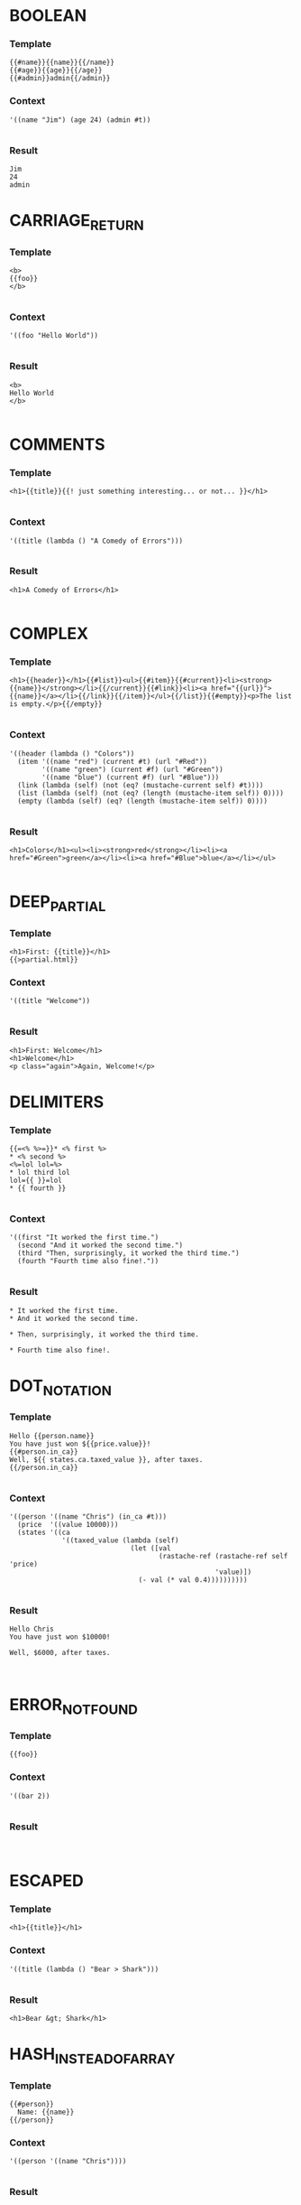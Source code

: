 

* BOOLEAN
*** Template
#+BEGIN_EXAMPLE
{{#name}}{{name}}{{/name}}
{{#age}}{{age}}{{/age}}
{{#admin}}admin{{/admin}}
#+END_EXAMPLE
*** Context
#+BEGIN_SRC racket
'((name "Jim") (age 24) (admin #t))

#+END_SRC
*** Result
#+BEGIN_EXAMPLE
Jim
24
admin
#+END_EXAMPLE


* CARRIAGE_RETURN
*** Template
#+BEGIN_EXAMPLE
<b>
{{foo}}
</b>

#+END_EXAMPLE
*** Context
#+BEGIN_SRC racket
'((foo "Hello World"))

#+END_SRC
*** Result
#+BEGIN_EXAMPLE
<b>
Hello World
</b>

#+END_EXAMPLE


* COMMENTS
*** Template
#+BEGIN_EXAMPLE
<h1>{{title}}{{! just something interesting... or not... }}</h1>

#+END_EXAMPLE
*** Context
#+BEGIN_SRC racket
'((title (lambda () "A Comedy of Errors")))

#+END_SRC
*** Result
#+BEGIN_EXAMPLE
<h1>A Comedy of Errors</h1>

#+END_EXAMPLE


* COMPLEX
*** Template
#+BEGIN_EXAMPLE
<h1>{{header}}</h1>{{#list}}<ul>{{#item}}{{#current}}<li><strong>{{name}}</strong></li>{{/current}}{{#link}}<li><a href="{{url}}">{{name}}</a></li>{{/link}}{{/item}}</ul>{{/list}}{{#empty}}<p>The list is empty.</p>{{/empty}}

#+END_EXAMPLE
*** Context
#+BEGIN_SRC racket
'((header (lambda () "Colors"))
  (item '((name "red") (current #t) (url "#Red"))
        '((name "green") (current #f) (url "#Green"))
        '((name "blue") (current #f) (url "#Blue")))
  (link (lambda (self) (not (eq? (mustache-current self) #t))))
  (list (lambda (self) (not (eq? (length (mustache-item self)) 0))))
  (empty (lambda (self) (eq? (length (mustache-item self)) 0))))

#+END_SRC
*** Result
#+BEGIN_EXAMPLE
<h1>Colors</h1><ul><li><strong>red</strong></li><li><a href="#Green">green</a></li><li><a href="#Blue">blue</a></li></ul>

#+END_EXAMPLE


* DEEP_PARTIAL
*** Template
#+BEGIN_EXAMPLE
<h1>First: {{title}}</h1>
{{>partial.html}}
#+END_EXAMPLE
*** Context
#+BEGIN_SRC racket
'((title "Welcome"))

#+END_SRC
*** Result
#+BEGIN_EXAMPLE
<h1>First: Welcome</h1>
<h1>Welcome</h1>
<p class="again">Again, Welcome!</p>
#+END_EXAMPLE


* DELIMITERS
*** Template
#+BEGIN_EXAMPLE
{{=<% %>=}}* <% first %>
* <% second %>
<%=lol lol=%>
* lol third lol
lol={{ }}=lol
* {{ fourth }}

#+END_EXAMPLE
*** Context
#+BEGIN_SRC racket
'((first "It worked the first time.")
  (second "And it worked the second time.")
  (third "Then, surprisingly, it worked the third time.")
  (fourth "Fourth time also fine!."))

#+END_SRC
*** Result
#+BEGIN_EXAMPLE
* It worked the first time.
* And it worked the second time.

* Then, surprisingly, it worked the third time.

* Fourth time also fine!.
#+END_EXAMPLE


* DOT_NOTATION
*** Template
#+BEGIN_EXAMPLE
Hello {{person.name}}
You have just won ${{price.value}}!
{{#person.in_ca}}
Well, ${{ states.ca.taxed_value }}, after taxes.
{{/person.in_ca}}

#+END_EXAMPLE
*** Context
#+BEGIN_SRC racket
'((person '((name "Chris") (in_ca #t)))
  (price  '((value 10000)))
  (states '((ca
             '((taxed_value (lambda (self)
                              (let ([val
                                     (rastache-ref (rastache-ref self 'price)
                                                   'value)])
                                (- val (* val 0.4))))))))))

#+END_SRC
*** Result
#+BEGIN_EXAMPLE
Hello Chris
You have just won $10000!

Well, $6000, after taxes.


#+END_EXAMPLE


* ERROR_NOT_FOUND
*** Template
#+BEGIN_EXAMPLE
{{foo}}
#+END_EXAMPLE
*** Context
#+BEGIN_SRC racket
'((bar 2))

#+END_SRC
*** Result
#+BEGIN_EXAMPLE

#+END_EXAMPLE


* ESCAPED
*** Template
#+BEGIN_EXAMPLE
<h1>{{title}}</h1>
#+END_EXAMPLE
*** Context
#+BEGIN_SRC racket
'((title (lambda () "Bear > Shark")))

#+END_SRC
*** Result
#+BEGIN_EXAMPLE
<h1>Bear &gt; Shark</h1>
#+END_EXAMPLE


* HASH_INSTEAD_OF_ARRAY
*** Template
#+BEGIN_EXAMPLE
{{#person}}
  Name: {{name}}
{{/person}}
#+END_EXAMPLE
*** Context
#+BEGIN_SRC racket
'((person '((name "Chris"))))

#+END_SRC
*** Result
#+BEGIN_EXAMPLE

  Name: Chris

#+END_EXAMPLE


* INVERTED
*** Template
#+BEGIN_EXAMPLE
{{#admin}}Admin.{{/admin}}
{{^admin}}Not Admin.{{/admin}}
{{#person}}Hi {{name}}!{{/person}}

#+END_EXAMPLE
*** Context
#+BEGIN_SRC racket
'((admin #f)
  (person
   '((name "Jim"))))

#+END_SRC
*** Result
#+BEGIN_EXAMPLE

Not Admin.
Hi Jim!

#+END_EXAMPLE


* PARTIAL
*** Template
#+BEGIN_EXAMPLE
<h1>{{title}}</h1>
{{>inner_partial.html}}
#+END_EXAMPLE
*** Context
#+BEGIN_SRC racket
'((title "Welcome"))

#+END_SRC
*** Result
#+BEGIN_EXAMPLE
<h1>Welcome</h1>
<p class="again">Again, Welcome!</p>
#+END_EXAMPLE


* RECURSION_WITH_SAME_NAMES
*** Template
#+BEGIN_EXAMPLE
{{ name }}
{{ description }}
{{#terms}}
  {{name}}
  {{index}}{{/terms}}

#+END_EXAMPLE
*** Context
#+BEGIN_SRC racket
'((name "name")
  (description "desc")
  (terms
    '((name "t1") (index 0))
    '((name "t2") (index 1))))

#+END_SRC
*** Result
#+BEGIN_EXAMPLE
name
desc

  t1
  0
  t2
  1

#+END_EXAMPLE


* REUSE_OF_ENUMERABLES
*** Template
#+BEGIN_EXAMPLE
{{#terms}}
  {{name}}
  {{index}}{{/terms}}{{#terms}}
  {{name}}
  {{index}}{{/terms}}

#+END_EXAMPLE
*** Context
#+BEGIN_SRC racket
'((terms
    '((name "t1") (index 0))
    '((name "t2") (index 1)))

#+END_SRC
*** Result
#+BEGIN_EXAMPLE

  t1
  0
  t2
  1
  t1
  0
  t2
  1

#+END_EXAMPLE


* SIMPLE
*** Template
#+BEGIN_EXAMPLE
Hello {{name}}
You have just won ${{value}}!
{{#in_ca}}
Well, ${{ taxed_value }}, after taxes.
{{/in_ca}}
Love, {{owner}}

#+END_EXAMPLE
*** Context
#+BEGIN_SRC racket
'((name "Chris")
  (value 10000)
  (taxed_value (lambda (self)
                 (let ([val (rastache-ref self 'value)])
                   (- val (* val 0.4)))))
  (in_ca #t)
  (owner null))

#+END_SRC
*** Result
#+BEGIN_EXAMPLE
Hello Chris
You have just won $10000!

Well, $6000, after taxes.

Love, 

#+END_EXAMPLE


* TWICE
*** Template
#+BEGIN_EXAMPLE
{{#person}}{{name}}{{/person}}
{{#person}}{{name}}{{/person}}

#+END_EXAMPLE
*** Context
#+BEGIN_SRC racket
'((person '((name "tom"))))

#+END_SRC
*** Result
#+BEGIN_EXAMPLE
tom
tom

#+END_EXAMPLE


* TWO_IN_A_ROW
*** Template
#+BEGIN_EXAMPLE
{{greeting}}, {{name}}!
#+END_EXAMPLE
*** Context
#+BEGIN_SRC racket
'((name "Joe") (greeting "Welcome"))

#+END_SRC
*** Result
#+BEGIN_EXAMPLE
Welcome, Joe!
#+END_EXAMPLE


* UNESCAPED
*** Template
#+BEGIN_EXAMPLE
<h1>{{{title}}}</h1>
#+END_EXAMPLE
*** Context
#+BEGIN_SRC racket
'((title (lambda () "Bear > Shark")))

#+END_SRC
*** Result
#+BEGIN_EXAMPLE
<h1>Bear > Shark</h1>
#+END_EXAMPLE
